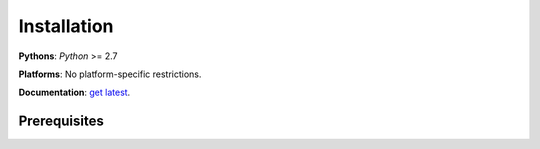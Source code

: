 Installation
============

**Pythons**: *Python* >= 2.7

**Platforms**: No platform-specific restrictions.

**Documentation**: `get latest <https://pya2l.rtfd.org>`_.


Prerequisites
-------------

